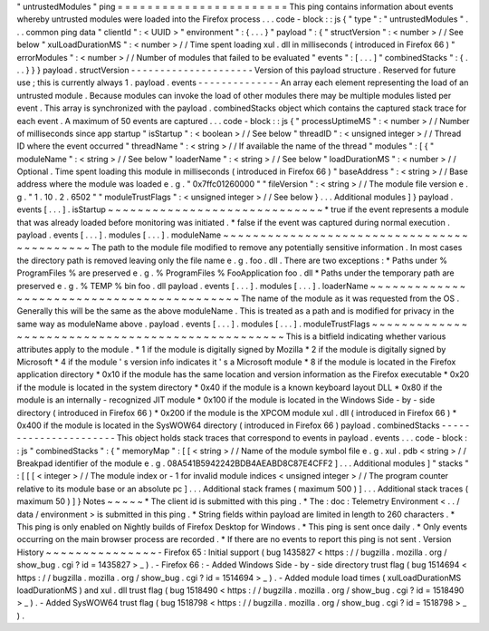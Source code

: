 "
untrustedModules
"
ping
=
=
=
=
=
=
=
=
=
=
=
=
=
=
=
=
=
=
=
=
=
=
=
This
ping
contains
information
about
events
whereby
untrusted
modules
were
loaded
into
the
Firefox
process
.
.
.
code
-
block
:
:
js
{
"
type
"
:
"
untrustedModules
"
.
.
.
common
ping
data
"
clientId
"
:
<
UUID
>
"
environment
"
:
{
.
.
.
}
"
payload
"
:
{
"
structVersion
"
:
<
number
>
/
/
See
below
"
xulLoadDurationMS
"
:
<
number
>
/
/
Time
spent
loading
xul
.
dll
in
milliseconds
(
introduced
in
Firefox
66
)
"
errorModules
"
:
<
number
>
/
/
Number
of
modules
that
failed
to
be
evaluated
"
events
"
:
[
.
.
.
]
"
combinedStacks
"
:
{
.
.
.
}
}
}
payload
.
structVersion
-
-
-
-
-
-
-
-
-
-
-
-
-
-
-
-
-
-
-
-
-
Version
of
this
payload
structure
.
Reserved
for
future
use
;
this
is
currently
always
1
.
payload
.
events
-
-
-
-
-
-
-
-
-
-
-
-
-
-
An
array
each
element
representing
the
load
of
an
untrusted
module
.
Because
modules
can
invoke
the
load
of
other
modules
there
may
be
multiple
modules
listed
per
event
.
This
array
is
synchronized
with
the
payload
.
combinedStacks
object
which
contains
the
captured
stack
trace
for
each
event
.
A
maximum
of
50
events
are
captured
.
.
.
code
-
block
:
:
js
{
"
processUptimeMS
"
:
<
number
>
/
/
Number
of
milliseconds
since
app
startup
"
isStartup
"
:
<
boolean
>
/
/
See
below
"
threadID
"
:
<
unsigned
integer
>
/
/
Thread
ID
where
the
event
occurred
"
threadName
"
:
<
string
>
/
/
If
available
the
name
of
the
thread
"
modules
"
:
[
{
"
moduleName
"
:
<
string
>
/
/
See
below
"
loaderName
"
:
<
string
>
/
/
See
below
"
loadDurationMS
"
:
<
number
>
/
/
Optional
.
Time
spent
loading
this
module
in
milliseconds
(
introduced
in
Firefox
66
)
"
baseAddress
"
:
<
string
>
/
/
Base
address
where
the
module
was
loaded
e
.
g
.
"
0x7ffc01260000
"
"
fileVersion
"
:
<
string
>
/
/
The
module
file
version
e
.
g
.
"
1
.
10
.
2
.
6502
"
"
moduleTrustFlags
"
:
<
unsigned
integer
>
/
/
See
below
}
.
.
.
Additional
modules
]
}
payload
.
events
[
.
.
.
]
.
isStartup
~
~
~
~
~
~
~
~
~
~
~
~
~
~
~
~
~
~
~
~
~
~
~
~
~
~
~
~
~
*
true
if
the
event
represents
a
module
that
was
already
loaded
before
monitoring
was
initiated
.
*
false
if
the
event
was
captured
during
normal
execution
.
payload
.
events
[
.
.
.
]
.
modules
[
.
.
.
]
.
moduleName
~
~
~
~
~
~
~
~
~
~
~
~
~
~
~
~
~
~
~
~
~
~
~
~
~
~
~
~
~
~
~
~
~
~
~
~
~
~
~
~
~
~
~
The
path
to
the
module
file
modified
to
remove
any
potentially
sensitive
information
.
In
most
cases
the
directory
path
is
removed
leaving
only
the
file
name
e
.
g
.
foo
.
dll
.
There
are
two
exceptions
:
*
Paths
under
%
ProgramFiles
%
are
preserved
e
.
g
.
%
ProgramFiles
%
\
FooApplication
\
foo
.
dll
*
Paths
under
the
temporary
path
are
preserved
e
.
g
.
%
TEMP
%
\
bin
\
foo
.
dll
payload
.
events
[
.
.
.
]
.
modules
[
.
.
.
]
.
loaderName
~
~
~
~
~
~
~
~
~
~
~
~
~
~
~
~
~
~
~
~
~
~
~
~
~
~
~
~
~
~
~
~
~
~
~
~
~
~
~
~
~
~
~
The
name
of
the
module
as
it
was
requested
from
the
OS
.
Generally
this
will
be
the
same
as
the
above
moduleName
.
This
is
treated
as
a
path
and
is
modified
for
privacy
in
the
same
way
as
moduleName
above
.
payload
.
events
[
.
.
.
]
.
modules
[
.
.
.
]
.
moduleTrustFlags
~
~
~
~
~
~
~
~
~
~
~
~
~
~
~
~
~
~
~
~
~
~
~
~
~
~
~
~
~
~
~
~
~
~
~
~
~
~
~
~
~
~
~
~
~
~
~
~
~
This
is
a
bitfield
indicating
whether
various
attributes
apply
to
the
module
.
*
1
if
the
module
is
digitally
signed
by
Mozilla
*
2
if
the
module
is
digitally
signed
by
Microsoft
*
4
if
the
module
'
s
version
info
indicates
it
'
s
a
Microsoft
module
*
8
if
the
module
is
located
in
the
Firefox
application
directory
*
0x10
if
the
module
has
the
same
location
and
version
information
as
the
Firefox
executable
*
0x20
if
the
module
is
located
in
the
system
directory
*
0x40
if
the
module
is
a
known
keyboard
layout
DLL
*
0x80
if
the
module
is
an
internally
-
recognized
JIT
module
*
0x100
if
the
module
is
located
in
the
Windows
Side
-
by
-
side
directory
(
introduced
in
Firefox
66
)
*
0x200
if
the
module
is
the
XPCOM
module
xul
.
dll
(
introduced
in
Firefox
66
)
*
0x400
if
the
module
is
located
in
the
SysWOW64
directory
(
introduced
in
Firefox
66
)
payload
.
combinedStacks
-
-
-
-
-
-
-
-
-
-
-
-
-
-
-
-
-
-
-
-
-
-
This
object
holds
stack
traces
that
correspond
to
events
in
payload
.
events
.
.
.
code
-
block
:
:
js
"
combinedStacks
"
:
{
"
memoryMap
"
:
[
[
<
string
>
/
/
Name
of
the
module
symbol
file
e
.
g
.
xul
.
pdb
<
string
>
/
/
Breakpad
identifier
of
the
module
e
.
g
.
08A541B5942242BDB4AEABD8C87E4CFF2
]
.
.
.
Additional
modules
]
"
stacks
"
:
[
[
[
<
integer
>
/
/
The
module
index
or
-
1
for
invalid
module
indices
<
unsigned
integer
>
/
/
The
program
counter
relative
to
its
module
base
or
an
absolute
pc
]
.
.
.
Additional
stack
frames
(
maximum
500
)
]
.
.
.
Additional
stack
traces
(
maximum
50
)
]
}
Notes
~
~
~
~
~
*
The
client
id
is
submitted
with
this
ping
.
*
The
:
doc
:
Telemetry
Environment
<
.
.
/
data
/
environment
>
is
submitted
in
this
ping
.
*
String
fields
within
payload
are
limited
in
length
to
260
characters
.
*
This
ping
is
only
enabled
on
Nightly
builds
of
Firefox
Desktop
for
Windows
.
*
This
ping
is
sent
once
daily
.
*
Only
events
occurring
on
the
main
browser
process
are
recorded
.
*
If
there
are
no
events
to
report
this
ping
is
not
sent
.
Version
History
~
~
~
~
~
~
~
~
~
~
~
~
~
~
~
-
Firefox
65
:
Initial
support
(
bug
1435827
<
https
:
/
/
bugzilla
.
mozilla
.
org
/
show_bug
.
cgi
?
id
=
1435827
>
_
)
.
-
Firefox
66
:
-
Added
Windows
Side
-
by
-
side
directory
trust
flag
(
bug
1514694
<
https
:
/
/
bugzilla
.
mozilla
.
org
/
show_bug
.
cgi
?
id
=
1514694
>
_
)
.
-
Added
module
load
times
(
xulLoadDurationMS
loadDurationMS
)
and
xul
.
dll
trust
flag
(
bug
1518490
<
https
:
/
/
bugzilla
.
mozilla
.
org
/
show_bug
.
cgi
?
id
=
1518490
>
_
)
.
-
Added
SysWOW64
trust
flag
(
bug
1518798
<
https
:
/
/
bugzilla
.
mozilla
.
org
/
show_bug
.
cgi
?
id
=
1518798
>
_
)
.
